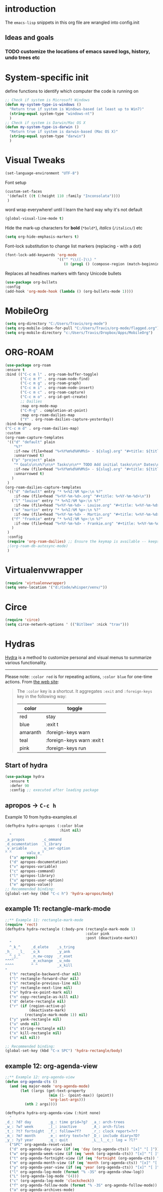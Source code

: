 #+TODO: TODO | DISABLED
* introduction

The =emacs-lisp= snippets in this org file are wrangled into config.init

** Ideas and goals

*** TODO customize the locations of emacs saved logs, history, undo trees etc


* System-specific init
define functions to identify which computer the code is running on
#+begin_src emacs-lisp
  ;; Check if system is Microsoft Windows
  (defun my-system-type-is-windows ()
    "Return true if system is Windows-based (at least up to Win7)"
    (string-equal system-type "windows-nt")
    )
  ;; Check if system is Darwin/Mac OS X
  (defun my-system-type-is-darwin ()
    "Return true if system is darwin-based (Mac OS X)"
    (string-equal system-type "darwin")
    )
#+end_src

#+RESULTS:
: my-system-type-is-darwin


* Visual Tweaks

#+begin_src emacs-lisp
  (set-language-environment "UTF-8")
#+end_src

Font setup
#+begin_src emacs-lisp
  (custom-set-faces
   '(default ((t (:height 110 :family "Inconsolata"))))
   )
#+end_src
word wrap everywhere! until I learn the hard way why it's not default
#+begin_src emacs-lisp
  (global-visual-line-mode t)
#+end_src

Hide the mark-up characters for *bold* (=*bold*=), /italics/ (=/italics/=) etc
#+begin_src emacs-lisp
  (setq org-hide-emphasis-markers t)
#+end_src


Font-lock substitution to change list markers (replacing - with a dot)
#+begin_src emacs-lisp
  (font-lock-add-keywords 'org-mode
                          '(("^ *\\([-]\\) "
                             (0 (prog1 () (compose-region (match-beginning 1) (match-end 1) "•"))))))
#+end_src

Replaces all headlines markers with fancy Unicode bullets
#+begin_src emacs-lisp
  (use-package org-bullets
  :config
  (add-hook 'org-mode-hook (lambda () (org-bullets-mode 1))))
#+end_src


* MobileOrg
#+begin_src emacs-lisp
  (setq org-directory "C:/Users/Travis/org-mode")
  (setq org-mobile-inbox-for-pull "C:/Users/Travis/org-mode/flagged.org")
  (setq org-mobile-directory "c:/Users/Travis/Dropbox/Apps/MobileOrg")
#+end_src

#+RESULTS:
: c:/Users/Travis/Dropbox/Apps/MobileOrg

* ORG-ROAM
#+begin_src emacs-lisp
  (use-package org-roam
  :ensure t
  :bind (("C-c m l" . org-roam-buffer-toggle)
         ("C-c m f" . org-roam-node-find)
         ("C-c m g" . org-roam-graph)
         ("C-c m i" . org-roam-node-insert)
         ("C-c m c" . org-roam-capture)
         ("C-c m o" . org-id-get-create)
         ;; Dailies
         :map org-mode-map
         ("C-M-g" . completion-at-point)
         :map org-roam-dailies-map
         ("Y" . org-roam-dailies-capture-yesterday))
  :bind-keymap
  ("C-c m d" . org-roam-dailies-map)
  :custom
  (org-roam-capture-templates
   '(("d" "default" plain
      "%?"
      :if-new (file+head "%<%Y%m%d%H%M%S> - ${slug}.org" "#+title: ${title}\n")
      :unnarrowed t)
     ("p" "project" plain
      "* Goals\n\n%?\n\n* Tasks\n\n** TODO Add initial tasks\n\n* Dates\n\n"
      :if-new (file+head "%<%Y%m%d%H%M%S> - ${slug}.org" "#+title: ${title}\n#+category: ${title}\n#+filetags: Project")
      :unnarrowed t)
     )
   )
  (org-roam-dailies-capture-templates
   '(("d" "default" entry "* %<%I:%M %p>:\n %?"
      :if-new (file+head "%<%Y-%m-%d>.org" "#+title: %<%Y-%m-%d>\n"))
     ("l" "louise" entry "* %<%I:%M %p>:\n %?"
      :if-new (file+head "%<%Y-%m-%d> - Louise.org" "#+title: %<%Y-%m-%d> - Louise\n"))
     ("m" "martin" entry "* %<%I:%M %p>:\n %?"
      :if-new (file+head "%<%Y-%m-%d> - Martin.org" "#+title: %<%Y-%m-%d> - Louise\n"))
     ("f" "frankie" entry "* %<%I:%M %p>:\n %?"
      :if-new (file+head "%<%Y-%m-%d> - Frankie.org" "#+title: %<%Y-%m-%d> - Louise\n"))
     )
   )
   :config
   (require 'org-roam-dailies) ;; Ensure the keymap is available -- keeps timing out
   ;(org-roam-db-autosync-mode)
   )
#+end_src

#+RESULTS:
: org-roam-dailies-capture-yesterday


* Virtualenvwrapper
#+begin_src emacs-lisp
  (require 'virtualenvwrapper)
  (setq venv-location '("d:/Code/whisper/venv/"))
#+end_src


* Circe
#+begin_src emacs-lisp
  (require 'circe)
  (setq circe-network-options ' (("Bitlbee" :nick "trav")))
#+end_src


* Hydras

[[https://github.com/abo-abo/hydra][Hydra]] is a method to customize personal and visual menus to summarize
various functionality.

------------

Please note: =:color red= is for repeating actions, =:color blue= for
one-time actions. From [[https://github.com/abo-abo/hydra][the web site]]:

#+BEGIN_QUOTE
The =:color= key is a shortcut. It aggregates =:exit= and
=:foreign-keys= key in the following way:

| color    | toggle                     |
|----------+----------------------------|
| red      | stay                       |
| blue     | :exit t                    |
| amaranth | :foreign-keys warn         |
| teal     | :foreign-keys warn :exit t |
| pink     | :foreign-keys run          |
#+END_QUOTE

** Start of hydra
#+BEGIN_SRC emacs-lisp
  (use-package hydra
    :ensure t
    :defer 90
    :config ;; executed after loading package
#+END_SRC

** apropos -> =C-c h=

Example 10 from hydra-examples.el
#+BEGIN_SRC emacs-lisp
  (defhydra hydra-apropos (:color blue
                           :hint nil)
    "
  _a_propos        _c_ommand
  _d_ocumentation  _l_ibrary
  _v_ariable       _u_ser-option
  ^ ^       valu_e_"
    ("a" apropos)
    ("d" apropos-documentation)
    ("v" apropos-variable)
    ("c" apropos-command)
    ("l" apropos-library)
    ("u" apropos-user-option)
    ("e" apropos-value))
  ;; Recommended binding:
  (global-set-key (kbd "C-c h") 'hydra-apropos/body)
#+END_SRC

** example 11: rectangle-mark-mode
#+begin_src emacs-lisp
  ;;** Example 11: rectangle-mark-mode
  (require 'rect)
  (defhydra hydra-rectangle (:body-pre (rectangle-mark-mode 1)
                                       :color pink
                                       :post (deactivate-mark))
    "
    ^_k_^     _d_elete    _s_tring
  _h_   _l_   _o_k        _y_ank
    ^_j_^     _n_ew-copy  _r_eset
  ^^^^        _e_xchange  _u_ndo
  ^^^^        ^ ^         _x_kill
  "
    ("h" rectangle-backward-char nil)
    ("l" rectangle-forward-char nil)
    ("k" rectangle-previous-line nil)
    ("j" rectangle-next-line nil)
    ("e" hydra-ex-point-mark nil)
    ("n" copy-rectangle-as-kill nil)
    ("d" delete-rectangle nil)
    ("r" (if (region-active-p)
             (deactivate-mark)
           (rectangle-mark-mode 1)) nil)
    ("y" yank-rectangle nil)
    ("u" undo nil)
    ("s" string-rectangle nil)
    ("x" kill-rectangle nil)
    ("o" nil nil))

  ;; Recommended binding:
  (global-set-key (kbd "C-x SPC") 'hydra-rectangle/body)

#+end_src
** example 12: org-agenda-view
#+begin_src emacs-lisp
  ;;** Example 12: org-agenda-view
  (defun org-agenda-cts ()
    (and (eq major-mode 'org-agenda-mode)
         (let ((args (get-text-property
                      (min (1- (point-max)) (point))
                      'org-last-args)))
           (nth 2 args))))

  (defhydra hydra-org-agenda-view (:hint none)
    "
  _d_: ?d? day        _g_: time grid=?g?  _a_: arch-trees
  _w_: ?w? week       _[_: inactive       _A_: arch-files
  _t_: ?t? fortnight  _f_: follow=?f?     _r_: clock report=?r?
  _m_: ?m? month      _e_: entry text=?e? _D_: include diary=?D?
  _y_: ?y? year       _q_: quit           _L__l__c_: log = ?l?"
    ("SPC" org-agenda-reset-view)
    ("d" org-agenda-day-view (if (eq 'day (org-agenda-cts)) "[x]" "[ ]"))
    ("w" org-agenda-week-view (if (eq 'week (org-agenda-cts)) "[x]" "[ ]"))
    ("t" org-agenda-fortnight-view (if (eq 'fortnight (org-agenda-cts)) "[x]" "[ ]"))
    ("m" org-agenda-month-view (if (eq 'month (org-agenda-cts)) "[x]" "[ ]"))
    ("y" org-agenda-year-view (if (eq 'year (org-agenda-cts)) "[x]" "[ ]"))
    ("l" org-agenda-log-mode (format "% -3S" org-agenda-show-log))
    ("L" (org-agenda-log-mode '(4)))
    ("c" (org-agenda-log-mode 'clockcheck))
    ("f" org-agenda-follow-mode (format "% -3S" org-agenda-follow-mode))
    ("a" org-agenda-archives-mode)
    ("A" (org-agenda-archives-mode 'files))
    ("r" org-agenda-clockreport-mode (format "% -3S" org-agenda-clockreport-mode))
    ("e" org-agenda-entry-text-mode (format "% -3S" org-agenda-entry-text-mode))
    ("g" org-agenda-toggle-time-grid (format "% -3S" org-agenda-use-time-grid))
    ("D" org-agenda-toggle-diary (format "% -3S" org-agenda-include-diary))
    ("!" org-agenda-toggle-deadlines)
    ("[" (let ((org-agenda-include-inactive-timestamps t))
           (org-agenda-check-type t 'timeline 'agenda)
           (org-agenda-redo)
           (message "Display now includes inactive timestamps as well")))
    ("q" (message "Abort") :exit t)
    ("v" nil))

  ;; Recommended binding:
    (define-key org-agenda-mode-map "v" 'hydra-org-agenda-view/body)
#+end_src

#+RESULTS:
: hydra-org-agenda-view/body

** example 13: automatic columns
#+begin_src emacs-lisp
  ;;** Example 13: automatic columns
  (defhydra hydra-movement ()
    ("j" next-line "down" :column "Vertical")
    ("k" previous-line "up")
    ("l" forward-char "forward" :column "Horizontal")
    ("h" backward-char "back"))

#+end_src

#+RESULTS:
: hydra-movement/body

** End of hydra

#+BEGIN_SRC emacs-lisp
);; end of hydra

#+END_SRC



* TODO fix custom-file.el
